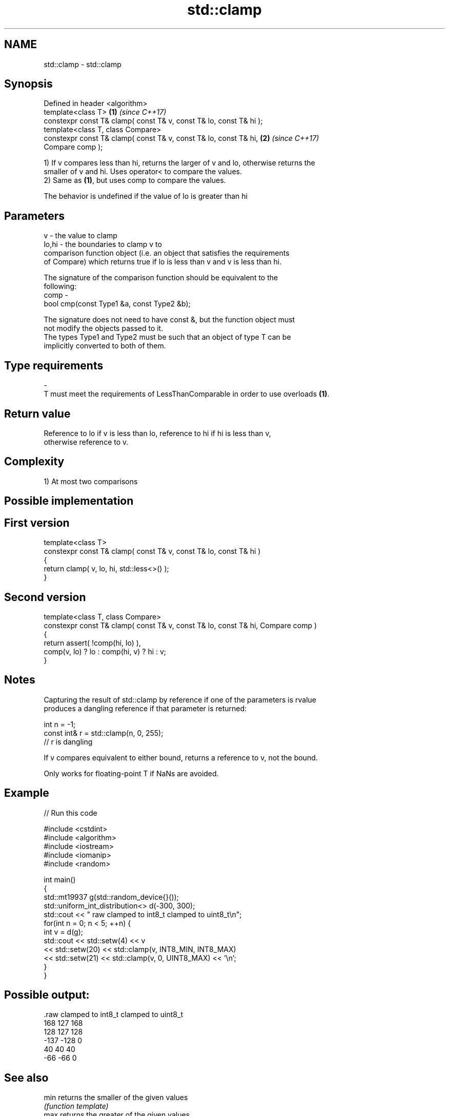 .TH std::clamp 3 "Apr  2 2017" "2.1 | http://cppreference.com" "C++ Standard Libary"
.SH NAME
std::clamp \- std::clamp

.SH Synopsis
   Defined in header <algorithm>
   template<class T>                                                  \fB(1)\fP \fI(since C++17)\fP
   constexpr const T& clamp( const T& v, const T& lo, const T& hi );
   template<class T, class Compare>
   constexpr const T& clamp( const T& v, const T& lo, const T& hi,    \fB(2)\fP \fI(since C++17)\fP
   Compare comp );

   1) If v compares less than hi, returns the larger of v and lo, otherwise returns the
   smaller of v and hi. Uses operator< to compare the values.
   2) Same as \fB(1)\fP, but uses comp to compare the values.

   The behavior is undefined if the value of lo is greater than hi

.SH Parameters

   v     - the value to clamp
   lo,hi - the boundaries to clamp v to
           comparison function object (i.e. an object that satisfies the requirements
           of Compare) which returns true if lo is less than v and v is less than hi.

           The signature of the comparison function should be equivalent to the
           following:
   comp  -
           bool cmp(const Type1 &a, const Type2 &b);

           The signature does not need to have const &, but the function object must
           not modify the objects passed to it.
           The types Type1 and Type2 must be such that an object of type T can be
           implicitly converted to both of them. 
.SH Type requirements
   -
   T must meet the requirements of LessThanComparable in order to use overloads \fB(1)\fP.

.SH Return value

   Reference to lo if v is less than lo, reference to hi if hi is less than v,
   otherwise reference to v.

.SH Complexity

   1) At most two comparisons

.SH Possible implementation

.SH First version
   template<class T>
   constexpr const T& clamp( const T& v, const T& lo, const T& hi )
   {
       return clamp( v, lo, hi, std::less<>() );
   }
.SH Second version
   template<class T, class Compare>
   constexpr const T& clamp( const T& v, const T& lo, const T& hi, Compare comp )
   {
       return assert( !comp(hi, lo) ),
           comp(v, lo) ? lo : comp(hi, v) ? hi : v;
   }

.SH Notes

   Capturing the result of std::clamp by reference if one of the parameters is rvalue
   produces a dangling reference if that parameter is returned:

 int n = -1;
 const int& r = std::clamp(n, 0, 255);
 // r is dangling

   If v compares equivalent to either bound, returns a reference to v, not the bound.

   Only works for floating-point T if NaNs are avoided.

.SH Example

   
// Run this code

 #include <cstdint>
 #include <algorithm>
 #include <iostream>
 #include <iomanip>
 #include <random>

 int main()
 {
     std::mt19937 g(std::random_device{}());
     std::uniform_int_distribution<> d(-300, 300);
     std::cout << " raw   clamped to int8_t   clamped to uint8_t\\n";
     for(int n = 0; n < 5; ++n) {
         int v = d(g);
         std::cout << std::setw(4) << v
                   << std::setw(20) << std::clamp(v, INT8_MIN, INT8_MAX)
                   << std::setw(21) << std::clamp(v, 0, UINT8_MAX) << '\\n';
     }
 }

.SH Possible output:

 .raw   clamped to int8_t   clamped to uint8_t
  168                 127                  168
  128                 127                  128
 -137                -128                    0
   40                  40                   40
  -66                 -66                    0

.SH See also

   min returns the smaller of the given values
       \fI(function template)\fP
   max returns the greater of the given values
       \fI(function template)\fP
